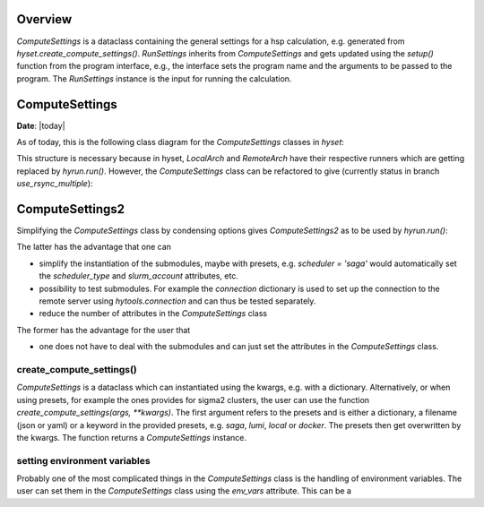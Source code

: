 ********
Overview
********

.. mermaid::

    %%{
      init: {
        'theme': 'base',
        'themeVariables': {
          'primaryColor': '#2b38ff',
          'primaryTextColor': '#fff',
          'primaryBorderColor': '#17d9ff',
          'lineColor': '#17d9ff',
          'secondaryColor': '#17d9ff',
          'tertiaryColor': '#fff'
        }
      }
    }%%

    classDiagram
        RunSettings --|> ComputeSettings
        RunSettings --|> Interface : setup()

        namespace hyset {
          class ComputeSettings{
            +str scheduler
            +int ntasks
            +int cpus_per_task
            +int memory_per_cpu
            ...
          }
          class RunSettings{
            +str program
            +list args
            +str output_file
            ...
            run()
          }
        }
        namespace hyif {
          class Interface{
            ...
            +setup()
            +run()
            +parse()
          }
        }


`ComputeSettings` is a dataclass containing the general settings for a hsp
calculation, e.g. generated from
`hyset.create_compute_settings()`. `RunSettings` inherits from `ComputeSettings`
and gets updated using the `setup()` function from the program interface,
e.g., the interface sets the program name and the arguments to be passed to the
program.
The `RunSettings` instance is the input for running the calculation.



.. u
.. wrapper `run()` function from the interface which performs the three steps: setup,
.. run and parsing. The `setup()` function defined in the interface is used to set

..  The `run()` function is a wrapper for
.. performing the three steps: setup, run and parsing. The `setup()` function
.. defined in the interface is used to set up the calculation, e.g., setting the
.. program name and the arguments to be passed to the program. The `RunSettings`
.. instance is

.. The `run()` function defined in the Interface is a wrapper for performing the
.. three steps setup, run and parsing.


******************
ComputeSettings
******************

**Date**: |today|

As of today, this is the following class diagram for the
`ComputeSettings` classes in `hyset`:


.. mermaid::

    %%{
      init: {
        'theme': 'base',
        'themeVariables': {
          'primaryColor': '#2b38ff',
          'primaryTextColor': '#fff',
          'primaryBorderColor': '#17d9ff',
          'lineColor': '#17d9ff',
          'secondaryColor': '#17d9ff',
          'tertiaryColor': '#fff'
        }
      }
    }%%

    classDiagram

        ComputeSettings <|-- ComputeSettingsBase
        ComputeSettingsBase <|-- LocalArch
        ComputeSettingsBase <|-- RemoteArch
        note for ComputeSettingsBase "composition"

        class ComputeSettings{
        <<Abstract>>
        }

        class ComputeSettingsBase{
          +str logger
          +str print_level
          ....
          +bool force_recompute
          ....
          +str scheduler
          ...
          +int ntasks
          +int cpus_per_task
          +int memory_per_cpu
          ...
          +str database
          ...
          +str work_dir_local
        }

        class LocalArch{
        #str arch_type
        run()
        }

        class RemoteArch{
          #str arch_type
          +str host
          +str user
          +int port
          ...
          +str work_dir_remote
          run()
        }


This structure is necessary because in hyset, `LocalArch` and `RemoteArch`
have their respective runners which are getting replaced by `hyrun.run()`.
However, the `ComputeSettings` class can be refactored to give
(currently status in branch `use_rsync_multiple`):

.. mermaid::

    %%{
      init: {
        'theme': 'base',
        'themeVariables': {
          'primaryColor': '#2b38ff',
          'primaryTextColor': '#fff',
          'primaryBorderColor': '#17d9ff',
          'lineColor': '#17d9ff',
          'secondaryColor': '#17d9ff',
          'tertiaryColor': '#fff'
        }
      }
    }%%

    classDiagram

        ComputeSettings <|-- ComputeSettingsGeneral
        ComputeSettings <|-- ComputeSettingsResources
        ComputeSettings <|-- ComputeSettingsEnvironment
        ComputeSettings <|-- ComputeSettingsLogger
        ComputeSettings <|-- ComputeSettingsDirectories
        ComputeSettings <|-- ComputeSettingsDatabase
        ComputeSettings <|-- ComputeSettingsScheduler
        ComputeSettings <|-- ComputeSettingsConnection
        ComputeSettings <|-- ComputeSettingsConda
        ComputeSettings <|-- ComputeSettingsContainer
        ComputeSettings <|-- ComputeSettingsProgram
        ComputeSettings <|-- ComputeSettingsFiles

        class ComputeSettings{
        }
        class ComputeSettingsGeneral{
          +str arch_type
          +bool dry_run
          +bool force_recompute
          +bool wait
          ...
          get_hash()
        }
        class ComputeSettingsResources{
          +int ntasks
          +int ntasks_per_node
          +int cpus_per_task
          +int memory_per_cpu
          ...
          set_resources()
        }
        class ComputeSettingsEnvironment{
          +str env
          +str env_vars
          +list add_to_path
          +list add_to_ld_library_path
          ...
          set_environment()
        }
        class ComputeSettingsLogger{
          +str logger
          +str print_level
          ...
          set_logger()
        }
        class ComputeSettingsDirectories{
          +str work_dir_local
          +str work_dir_remote
          +str scratch_dir_local
          +str scratch_dir_remote
          +str data_dir_local
          +str data_dir_remote
          ...
          set_dirs()
        }
        class ComputeSettingsDatabase{
          +str database
          ...
          set_database()
        }
        class ComputeSettingsScheduler{
          +str scheduler_type
          +str slurm_account
          ...
          set_scheduler()
        }
        class ComputeSettingsConnection{
          +str connection_type
          +str file_transfer
          +str host
          +str user
          +int port
          ...
          set_connection()
        }
        class ComputeSettingsConda{
          +str conda_env
          ...
          set_conda()
        }
        class ComputeSettingsContainer{
          +str container_image
          ...
          set_container()
        }
        class ComputeSettingsProgram{
          +str program
          +list launcher
          +list args
          ...
        }
        class ComputeSettingsFiles{
          +str output_file
          +str stdout_file
          +str stderr_file
          ...
          set_files()
        }



*****************
ComputeSettings2
*****************


Simplifying the `ComputeSettings` class by condensing options gives `ComputeSettings2` as to be used by `hyrun.run()`:

.. mermaid::

    %%{
      init: {
        'theme': 'base',
        'themeVariables': {
          'primaryColor': '#2b38ff',
          'primaryTextColor': '#fff',
          'primaryBorderColor': '#17d9ff',
          'lineColor': '#17d9ff',
          'secondaryColor': '#17d9ff',
          'tertiaryColor': '#fff'
        }
      }
    }%%

    classDiagram

        ComputeSettings2 <|-- ComputeSettingsGeneral
        ComputeSettings2 <|-- ComputeSettingsDirectories
        ComputeSettings2 <|-- ComputeSettingsProgram
        ComputeSettings2 <|-- ComputeSettingsFiles

        class ComputeSettings2{
        +dict database = ComputeSettingsDatabase()
        +dict scheduler = ComputeSettingsScheduler()
        +dict connection = ComputeSettingsConnection()
        +dict conda = ComputeSettingsConda()
        +dict container = ComputeSettingsContainer()
        +dict resources = ComputeSettingsResources()
        +dict environment = ComputeSettingsEnvironment()
        +dict logger = ComputeSettingsLogger()
        ...
        }
        class ComputeSettingsGeneral{
          +str arch_type
          +bool dry_run
          +bool force_recompute
          +bool wait
          ...
          get_hash()
        }
        class ComputeSettingsDirectories{
          +str work_dir_local
          +str work_dir_remote
          +str scratch_dir_local
          +str scratch_dir_remote
          +str data_dir_local
          +str data_dir_remote
          ...
          set_dirs()
        }
        class ComputeSettingsProgram{
          +str program
          +list launcher
          +list args
          ...
        }
        class ComputeSettingsFiles{
          +str output_file
          +str stdout_file
          +str stderr_file
          ...
          set_files()
        }

The latter has the advantage that one can

- simplify the instantiation of the submodules, maybe with presets, e.g. `scheduler = 'saga'` would automatically set the `scheduler_type` and
  `slurm_account` attributes, etc.
- possibility to test submodules. For example the `connection` dictionary is used to set up the connection to the remote server using `hytools.connection` and can thus be tested separately.
- reduce the number of attributes in the `ComputeSettings` class

The former has the advantage for the user that

- one does not have to deal with the submodules and can just set the attributes in the  `ComputeSettings` class.



.. The following attributes will be set in the `ComputeSettings` class:


.. .. code-block:: python
..     :caption: ComputeSettings

..     # general
..     arch_type: str  # local or remote
..     dry_run: bool
..     force_recompute: bool
..     wait: bool
..     # parse_remotely: bool (planned for future)
..     # logging
..     logger: hyset.logger.Logger
..     print_level: str
..     # directories
..     work_dir_local: Union[str, pathlib.Path]
..     work_dir_remote: Union[str, pathlib.Path]
..     scratch_dir_local: Union[str, pathlib.Path]
..     scratch_dir_remote: Union[str, pathlib.Path]
..     data_dir_local: Union[str, pathlib.Path]
..     data_dir_remote: Union[str, pathlib.Path]
..     sub_dir: Union[bool, str, pathlib.Path]
..     # resources
..     ntasks: int
..     ntasks_per_node: int
..     cpus_per_task: int
..     memory_per_cpu: int
..     job_time: Union[str, datetime.timedelta]
..     env: Union[dict, str, list]
..     env_vars: Union[dict, str, list]
..     add_to_path: list
..     add_to_ld_library_path: list
..     post_cmd: Union[str, List[str]]
..     pre_cmd: Union[str, List[str]]
..     # database
..     database: Union[str, dict]
..     # submission
..     scheduler: Union[str, dict]
..     connection: Union[str, dict]


.. .. role:: python(code)
..    :language: python

.. `arch_type` is a string that can be either :python:`local` or :python:`remote`.
.. This is needed from some interfaces to determine if a calculation is running
.. locally or remotely.
.. The next attributes are self-explanatory, e.g. :python:`wait` is a boolean
.. that determines if the program should wait for the calculation to finish or not.

.. Next, the directories are set explicitly. The defaults for the local directories
.. are :python:`pathlib.Path.cwd()`, the values for the remote directories are
.. (up to the username) predefined for sigma2 clusters. It is thus rarely
.. that the user has to set them manually. Furthermore, not all directories are
.. needed for all calculations, e.g. :python:`scratch_dir_local` is not needed
.. for remote calculations. One could therefore think about making these
.. attributes optional, i.e. condense them into a dictionary and set them
.. conditionally. However, it is not clear if this is a good idea, since the user
.. would then have to set the dictionary keys manually.

.. The next attributes are related to the resources needed for the calculation,
.. including the computation environment.

.. `database` is a string or a dictionary with :python:`database = 'mydb'` equals
.. to :python:`database = {'name': 'mydb'}`. Here it is unclear if there are more
.. attributes needed for the database, e.g. the type, a connection etc.
.. In view of storing the `ComputeSettings`, we prefer dictionaries instead of
.. `hydb.Database` instances.

.. A similar problem arises with the `scheduler` attribute. For example,
.. :python:`scheduler = 'slurm'` would also require a `slurm_account` which
.. is not needed for other schedulers.

.. The same applies to the `connection` attribute. Note that internally,
.. all connection-related attributes are already stored in a dictionary, e.g.
.. :python:`{'host': 'saga.sigma2.no', 'max_connect_attempts': 3, 'timeout': 60}`.



create_compute_settings()
----------------------------


`ComputeSettings` is a dataclass which can instantiated using the kwargs, e.g.
with a dictionary. Alternatively, or when using presets, for example the
ones  provides for sigma2 clusters, the user can use the function
`create_compute_settings(args, **kwargs)`. The first argument refers to the
presets and is either a dictionary, a filename (json or yaml) or
a keyword in the provided presets, e.g. `saga`, `lumi`, `local` or `docker`.
The presets then get overwritten by the kwargs. The function returns a
`ComputeSettings` instance.


setting environment variables
--------------------------------

Probably one of the most complicated things in the `ComputeSettings` class is
the handling of environment variables. The user can set them in the
`ComputeSettings` class using the `env_vars` attribute. This can be a
